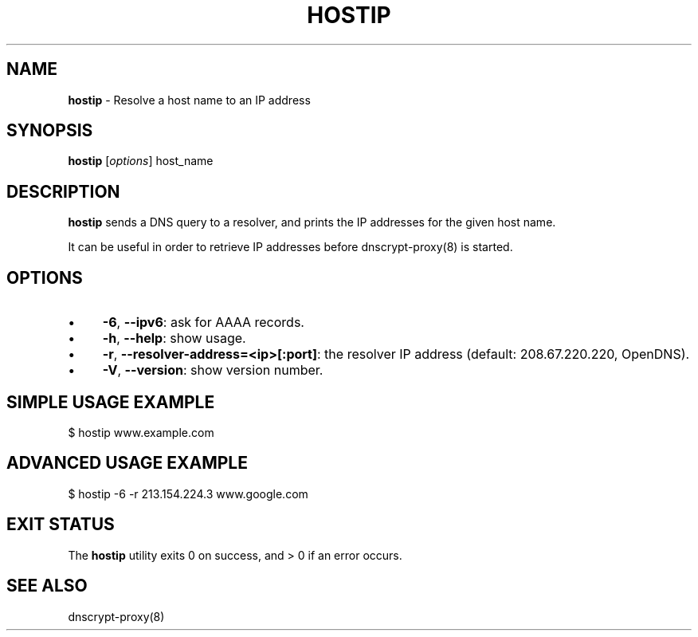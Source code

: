 .\" generated with Ronn/v0.7.3
.\" http://github.com/rtomayko/ronn/tree/0.7.3
.
.TH "HOSTIP" "8" "August 2013" "" ""
.
.SH "NAME"
\fBhostip\fR \- Resolve a host name to an IP address
.
.SH "SYNOPSIS"
\fBhostip\fR [\fIoptions\fR] host_name
.
.SH "DESCRIPTION"
\fBhostip\fR sends a DNS query to a resolver, and prints the IP addresses for the given host name\.
.
.P
It can be useful in order to retrieve IP addresses before dnscrypt\-proxy(8) is started\.
.
.SH "OPTIONS"
.
.IP "\(bu" 4
\fB\-6\fR, \fB\-\-ipv6\fR: ask for AAAA records\.
.
.IP "\(bu" 4
\fB\-h\fR, \fB\-\-help\fR: show usage\.
.
.IP "\(bu" 4
\fB\-r\fR, \fB\-\-resolver\-address=<ip>[:port]\fR: the resolver IP address (default: 208\.67\.220\.220, OpenDNS)\.
.
.IP "\(bu" 4
\fB\-V\fR, \fB\-\-version\fR: show version number\.
.
.IP "" 0
.
.SH "SIMPLE USAGE EXAMPLE"
.
.nf

$ hostip www\.example\.com
.
.fi
.
.SH "ADVANCED USAGE EXAMPLE"
.
.nf

$ hostip \-6 \-r 213\.154\.224\.3 www\.google\.com
.
.fi
.
.SH "EXIT STATUS"
The \fBhostip\fR utility exits 0 on success, and > 0 if an error occurs\.
.
.SH "SEE ALSO"
dnscrypt\-proxy(8)
